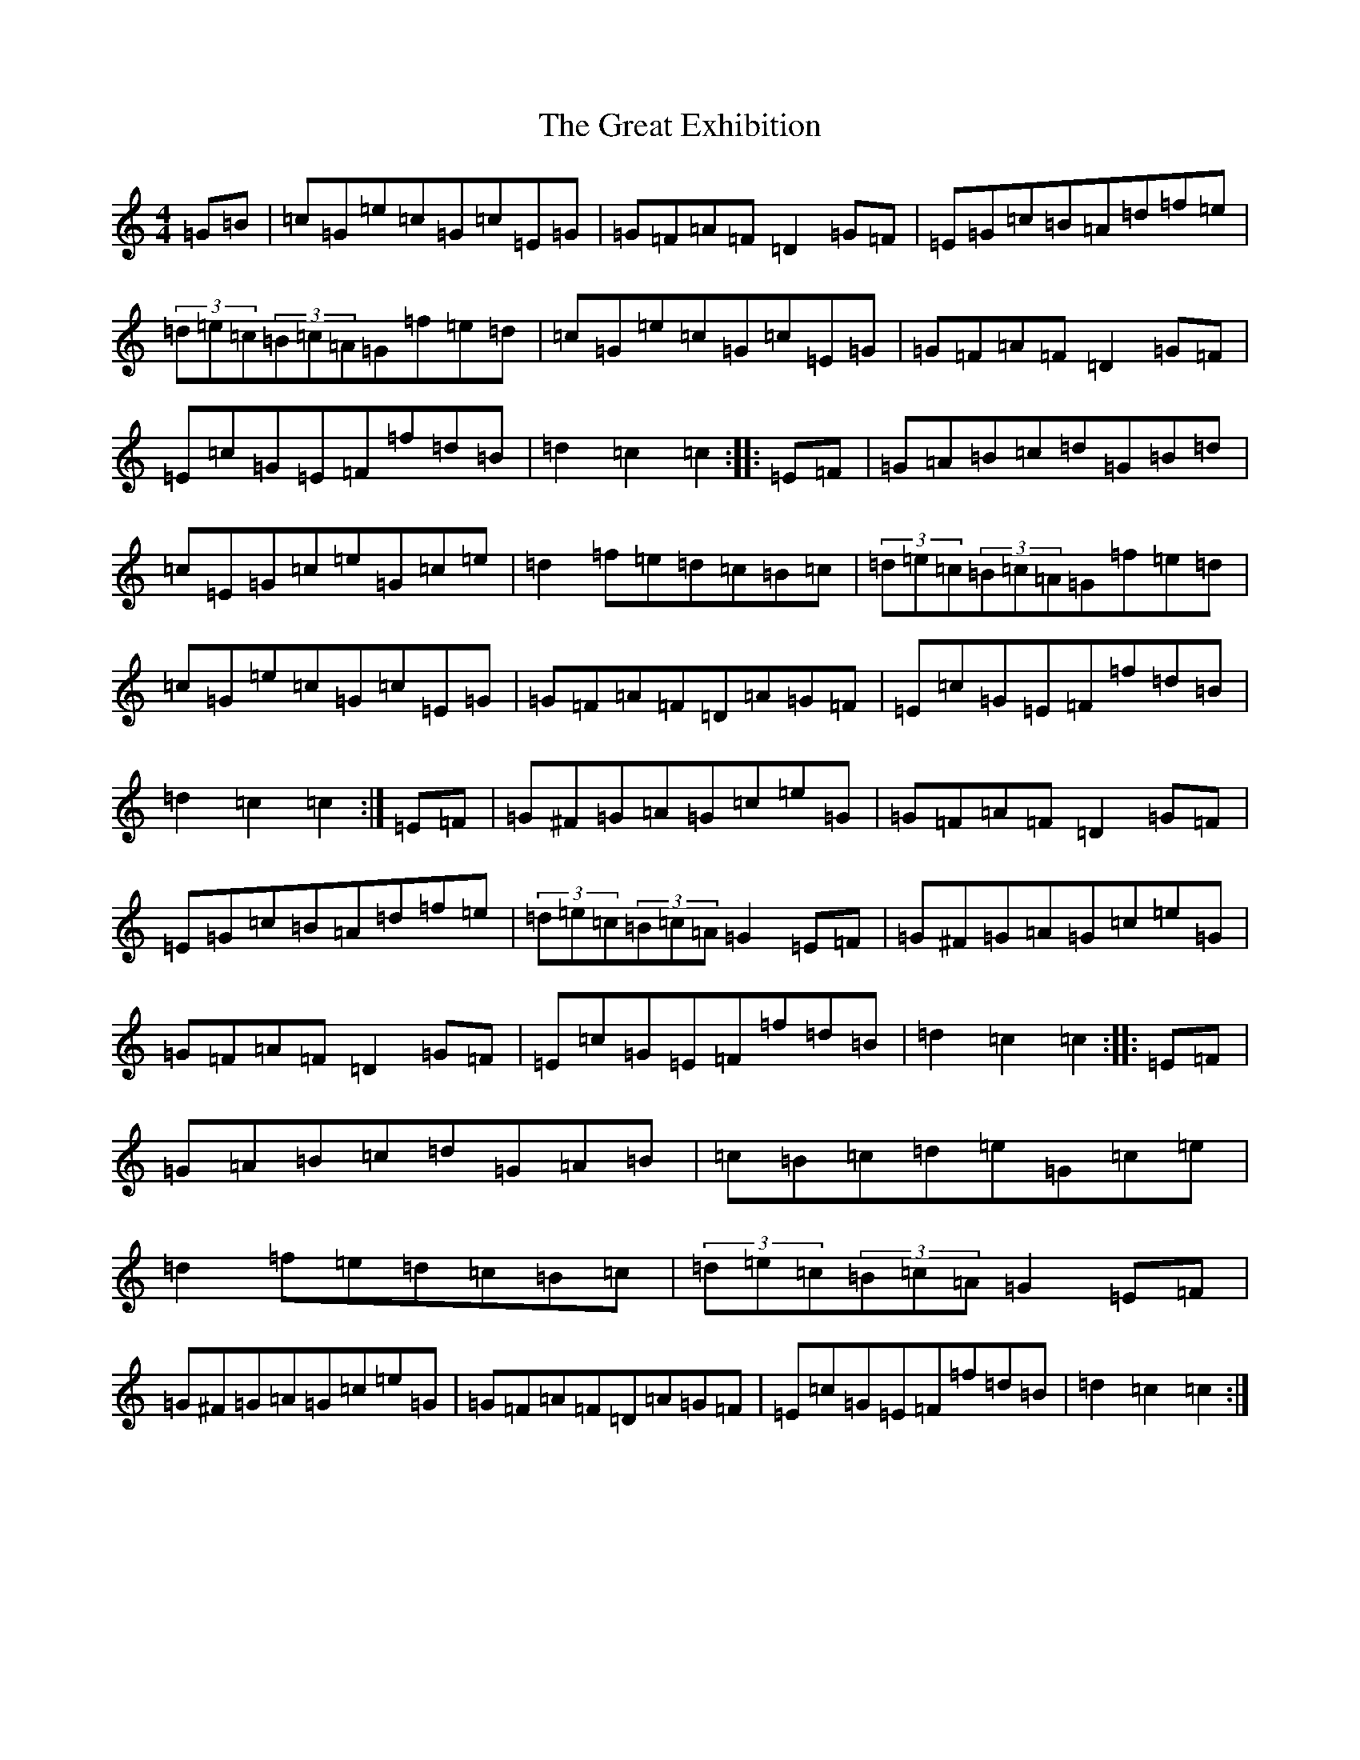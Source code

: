 X: 8330
T: Great Exhibition, The
S: https://thesession.org/tunes/7023#setting7023
Z: D Major
R: hornpipe
M:4/4
L:1/8
K: C Major
=G=B|=c=G=e=c=G=c=E=G|=G=F=A=F=D2=G=F|=E=G=c=B=A=d=f=e|(3=d=e=c(3=B=c=A=G=f=e=d|=c=G=e=c=G=c=E=G|=G=F=A=F=D2=G=F|=E=c=G=E=F=f=d=B|=d2=c2=c2:||:=E=F|=G=A=B=c=d=G=B=d|=c=E=G=c=e=G=c=e|=d2=f=e=d=c=B=c|(3=d=e=c(3=B=c=A=G=f=e=d|=c=G=e=c=G=c=E=G|=G=F=A=F=D=A=G=F|=E=c=G=E=F=f=d=B|=d2=c2=c2:|=E=F|=G^F=G=A=G=c=e=G|=G=F=A=F=D2=G=F|=E=G=c=B=A=d=f=e|(3=d=e=c(3=B=c=A=G2=E=F|=G^F=G=A=G=c=e=G|=G=F=A=F=D2=G=F|=E=c=G=E=F=f=d=B|=d2=c2=c2:||:=E=F|=G=A=B=c=d=G=A=B|=c=B=c=d=e=G=c=e|=d2=f=e=d=c=B=c|(3=d=e=c(3=B=c=A=G2=E=F|=G^F=G=A=G=c=e=G|=G=F=A=F=D=A=G=F|=E=c=G=E=F=f=d=B|=d2=c2=c2:|